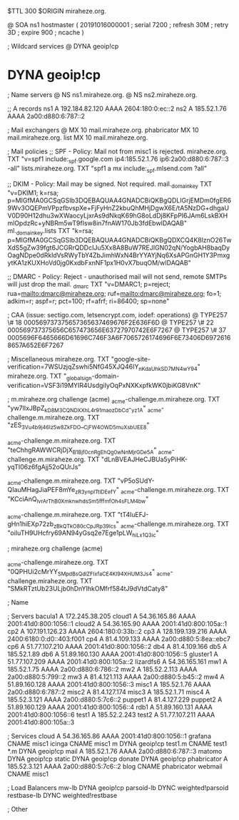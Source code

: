 $TTL 300
$ORIGIN miraheze.org.

@		SOA ns1 hostmaster (
		20191016000001	; serial
		7200		; refresh
		30M		; retry
		3D		; expire
		900		; ncache
)

; Wildcard services
@		DYNA	geoip!cp
*		DYNA	geoip!cp

; Name servers
@		NS	ns1.miraheze.org.
@		NS	ns2.miraheze.org.

;; A records
ns1		A	192.184.82.120
		AAAA	2604:180:0:ec::2
ns2		A	185.52.1.76
		AAAA	2a00:d880:6:787::2

; Mail exchangers
@		MX	10	mail.miraheze.org.
phabricator	MX	10	mail.miraheze.org.
list		MX	10	mail.miraheze.org.

; Mail policies
;; SPF - Policy: Mail not from misc1 is rejected.
miraheze.org.	TXT	"v=spf1 include:_spf.google.com ip4:185.52.1.76 ip6:2a00:d880:6:787::3 -all"
lists.miraheze.org. 	 TXT 	 "spf1 a mx include:_spf.mlsend.com ?all"

;; DKIM - Policy: Mail may be signed. Not required.
mail._domainkey	TXT	"v=DKIM1; k=rsa; p=MIGfMA0GCSqGSIb3DQEBAQUAA4GNADCBiQKBgQDLIGrjEMDm0fgER69Wv3OQEPmVPpzfbvspXe+FjFyHnZ2kbuQhMHjDgwX6E/tA5NzDG+dhgaUV0D90H12dhu3wXWaocyLjxrAs9dNkqK69hG8oLdDj8KFpPI6JAm6LskBXHmlOpdzRc+yNBRm5wT9fIsw8in7fnAW170Jb3fdEbwIDAQAB"
ml._domainkey.lists	TXT	"k=rsa; p=MIGfMA0GCSqGSIb3DQEBAQUAA4GNADCBiQKBgQDXCQ4K8lznO26TwXdS5gZw39fgt6JCGRrQDDcIJu5Xx8A8BuW7REJIGN02qN/YogbAH8baqDyOagNDpe0dRkldVsRWyTbY4ZbJimhWxN4BrYYAYjNq6XsAPGnGH1Y3PmxgytKA1zKUXHoVd0jg0KxdbFxnNF1px1H0vX7buqOM/wIDAQAB"

;; DMARC - Policy: Reject - unauthorised mail will not send, remote SMTPs will just drop the mail.
_dmarc		TXT	"v=DMARC1; p=reject; rua=mailto:dmarc@miraheze.org; ruf=mailto:dmarc@miraheze.org; fo=1; adkim=r; aspf=r; pct=100; rf=afrf; ri=86400; sp=none"

; CAA (issue: sectigo.com, letsencrypt.com, iodef: operations)
@		TYPE257	\# 18 000569737375657365637469676F2E636F6D
@		TYPE257 \# 22 000569737375656C657473656E63727970742E6F7267
@		TYPE257 \# 37 0005696F6465666D61696C746F3A6F7065726174696F6E73406D69726168657A652E6F7267

; Miscellaneous
miraheze.org.   TXT     "google-site-verification=7WSUzjqZswhi5NfG45XJQ46IY_nKdaUhkSD7MN4wY94"
miraheze.org.	TXT	"_globalsign-domain-verification=VSF3i19MYIR4UsdgiIyOqPxNXKxpfkWK0jbiKG8VnK"

; m.miraheze.org challenge (acme)
_acme-challenge.m.miraheze.org.   TXT     "yw7lIxJBpZ_kD8M3CQNDX_XhL4r91maozDbCd-_yz1A"
_acme-challenge.m.miraheze.org.   TXT     "zES_3Vu4b9j46Iz5w8ZkFDO__CjFW4OWD5muXsbUEE8"

_acme-challenge.m.miraheze.org.   TXT     "teChhgRAWWCRjDjX_B1Bjf0cnRgEhQg0wNnMjrGDe5A"
_acme-challenge.m.miraheze.org.   TXT     "dLnBVEAJHeCJBUa5yPiHK-yqTI06z6fgAjj52oQUrJs"

_acme-challenge.m.miraheze.org.   TXT     "vP5oSUdY-QIauMHagJiaPEF8mYe_zR3ynplTtIDEefY"
_acme-challenge.m.miraheze.org.   TXT     "KCciAnQ_lvrArThB0XmknwhdsSm5fffmfOh4sFLM4bw"

_acme-challenge.m.miraheze.org.   TXT     "tT4luEFJ-gHn1hiEXp72zb_zBkQTkO80cCpJRp39lcs"
_acme-challenge.m.miraheze.org.   TXT     "oiIuTH9UHcfry69AN94yGsq2e7Ege1pLW_hiLx1Q3ic"

; miraheze.org challenge (acme)

_acme-challenge.miraheze.org.   TXT     "0QPHUi2cMrYY_SMpdBsQdlZFIxfaCE4Kl94XHUM3Js4"
_acme-challenge.miraheze.org.   TXT     "SMkRTztUb23ULjb0hDnYIhkOMfrf584tJ9dVtdCaty8"

; Name

; Servers
bacula1		A	172.245.38.205
cloud1		A	54.36.165.86
		AAAA	2001:41d0:800:1056::1
cloud2		A	54.36.165.90
		AAAA	2001:41d0:800:105a::1
cp2		A	107.191.126.23
		AAAA	2604:180:0:33b::2
cp3		A	128.199.139.216
		AAAA	2400:6180:0:d0::403:f001
cp4		A	81.4.109.133
		AAAA	2a00:d880:5:8ea::ebc7
cp6		A	51.77.107.210
		AAAA	2001:41d0:800:1056::2
db4		A	81.4.109.166
db5		A	185.52.1.89
db6		A	51.89.160.130
		AAAA	2001:41d0:800:1056::5
gluster1	A	51.77.107.209
		AAAA	2001:41d0:800:105a::2
lizardfs6	A	54.36.165.161
mw1		A	185.52.1.75
		AAAA	2a00:d880:6:786::2
mw2		A	185.52.2.113
		AAAA	2a00:d880:5:799::2
mw3		A	81.4.121.113
		AAAA	2a00:d880:5:b45::2
mw4		A	51.89.160.128
		AAAA	2001:41d0:800:1056::3
misc1		A	185.52.1.76
		AAAA	2a00:d880:6:787::2
misc2		A	81.4.127.174
misc3		A	185.52.1.71
misc4		A	185.52.3.121
		AAAA	2a00:d880:5:7c6::2
puppet1		A	81.4.127.229
puppet2		A	51.89.160.129
		AAAA	2001:41d0:800:1056::4
rdb1		A	51.89.160.131
		AAAA	2001:41d0:800:1056::6
test1		A	185.52.2.243
test2		A	51.77.107.211
		AAAA	2001:41d0:800:105a::3

; Services
cloud		A	54.36.165.86
		AAAA	2001:41d0:800:1056::1
grafana		CNAME	misc1
icinga		CNAME	misc1
m		DYNA	geoip!cp
test1.m		CNAME	test1
*.m		DYNA	geoip!cp
mail		A	185.52.1.76
		AAAA	2a00:d880:6:787::3
matomo		DYNA	geoip!cp
static		DYNA	geoip!cp
donate		DYNA	geoip!cp
phabricator	A	185.52.3.121
		AAAA	2a00:d880:5:7c6::2
blog		CNAME	phabricator
webmail		CNAME	misc1

; Load Balancers
mw-lb			DYNA	geoip!cp
parsoid-lb		DYNC	weighted!parsoid
restbase-lb		DYNC	weighted!restbase

; Other
